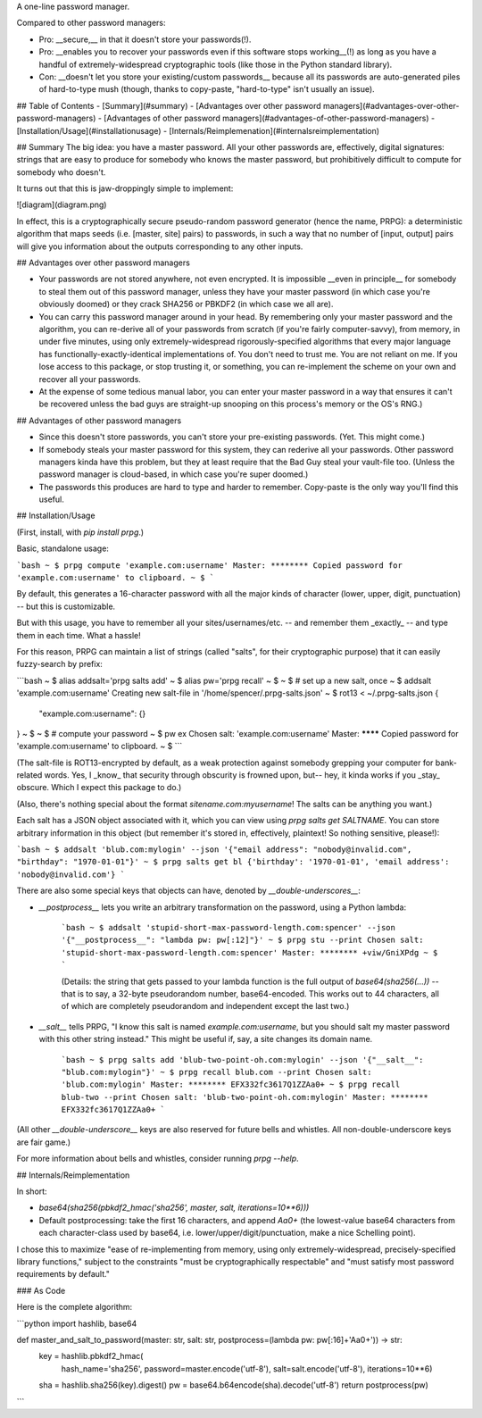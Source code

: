 A one-line password manager.

Compared to other password managers:

- Pro: __secure,__ in that it doesn't store your passwords(!).
- Pro: __enables you to recover your passwords even if this software stops working__(!) as long as you have a handful of extremely-widespread cryptographic tools (like those in the Python standard library).
- Con: __doesn't let you store your existing/custom passwords__ because all its passwords are auto-generated piles of hard-to-type mush (though, thanks to copy-paste, "hard-to-type" isn't usually an issue).

## Table of Contents
- [Summary](#summary)
- [Advantages over other password managers](#advantages-over-other-password-managers)
- [Advantages of other password managers](#advantages-of-other-password-managers)
- [Installation/Usage](#installationusage)
- [Internals/Reimplemenation](#internalsreimplementation)

## Summary
The big idea: you have a master password. All your other passwords are, effectively, digital signatures: strings that are easy to produce for somebody who knows the master password, but prohibitively difficult to compute for somebody who doesn't.

It turns out that this is jaw-droppingly simple to implement:

![diagram](diagram.png)

In effect, this is a cryptographically secure pseudo-random password generator (hence the name, PRPG): a deterministic algorithm that maps seeds (i.e. [master, site] pairs) to passwords, in such a way that no number of [input, output] pairs will give you information about the outputs corresponding to any other inputs.


## Advantages over other password managers

- Your passwords are not stored anywhere, not even encrypted. It is impossible __even in principle__ for somebody to steal them out of this password manager, unless they have your master password (in which case you're obviously doomed) or they crack SHA256 or PBKDF2 (in which case we all are).
- You can carry this password manager around in your head. By remembering only your master password and the algorithm, you can re-derive all of your passwords from scratch (if you're fairly computer-savvy), from memory, in under five minutes, using only extremely-widespread rigorously-specified algorithms that every major language has functionally-exactly-identical implementations of. You don't need to trust me. You are not reliant on me. If you lose access to this package, or stop trusting it, or something, you can re-implement the scheme on your own and recover all your passwords.
- At the expense of some tedious manual labor, you can enter your master password in a way that ensures it can't be recovered unless the bad guys are straight-up snooping on this process's memory or the OS's RNG.)

## Advantages of other password managers

- Since this doesn't store passwords, you can't store your pre-existing passwords. (Yet. This might come.)
- If somebody steals your master password for this system, they can rederive all your passwords. Other password managers kinda have this problem, but they at least require that the Bad Guy steal your vault-file too. (Unless the password manager is cloud-based, in which case you're super doomed.)
- The passwords this produces are hard to type and harder to remember. Copy-paste is the only way you'll find this useful.


## Installation/Usage

(First, install, with `pip install prpg`.)

Basic, standalone usage:

```bash
~ $ prpg compute 'example.com:username'
Master: ********
Copied password for 'example.com:username' to clipboard.
~ $
```

By default, this generates a 16-character password with all the major kinds of character (lower, upper, digit, punctuation) -- but this is customizable.

But with this usage, you have to remember all your sites/usernames/etc. -- and remember them _exactly_ -- and type them in each time. What a hassle!

For this reason, PRPG can maintain a list of strings (called "salts", for their cryptographic purpose) that it can easily fuzzy-search by prefix:

```bash
~ $ alias addsalt='prpg salts add'
~ $ alias pw='prpg recall'
~ $
~ $ # set up a new salt, once
~ $ addsalt 'example.com:username'
Creating new salt-file in '/home/spencer/.prpg-salts.json'
~ $ rot13 < ~/.prpg-salts.json
{
  "example.com:username": {}
}
~ $
~ $ # compute your password
~ $ pw ex
Chosen salt: 'example.com:username'
Master: ********
Copied password for 'example.com:username' to clipboard.
~ $
```

(The salt-file is ROT13-encrypted by default, as a weak protection against somebody grepping your computer for bank-related words. Yes, I _know_ that security through obscurity is frowned upon, but-- hey, it kinda works if you _stay_ obscure. Which I expect this package to do.)

(Also, there's nothing special about the format `sitename.com:myusername`! The salts can be anything you want.)

Each salt has a JSON object associated with it, which you can view using `prpg salts get SALTNAME`. You can store arbitrary information in this object (but remember it's stored in, effectively, plaintext! So nothing sensitive, please!):

```bash
~ $ addsalt 'blub.com:mylogin' --json '{"email address": "nobody@invalid.com", "birthday": "1970-01-01"}'
~ $ prpg salts get bl
{'birthday': '1970-01-01', 'email address': 'nobody@invalid.com'}
```

There are also some special keys that objects can have, denoted by `__double-underscores__`:

- `__postprocess__` lets you write an arbitrary transformation on the password, using a Python lambda:

    ```bash
    ~ $ addsalt 'stupid-short-max-password-length.com:spencer' --json '{"__postprocess__": "lambda pw: pw[:12]"}'
    ~ $ prpg stu --print
    Chosen salt: 'stupid-short-max-password-length.com:spencer'
    Master: ********
    +viw/GniXPdg
    ~ $
    ```

    (Details: the string that gets passed to your lambda function is the full output of `base64(sha256(...))` -- that is to say, a 32-byte pseudorandom number, base64-encoded. This works out to 44 characters, all of which are completely pseudorandom and independent except the last two.)

- `__salt__` tells PRPG, "I know this salt is named `example.com:username`, but you should salt my master password with this other string instead." This might be useful if, say, a site changes its domain name.

    ```bash
    ~ $ prpg salts add 'blub-two-point-oh.com:mylogin' --json '{"__salt__": "blub.com:mylogin"}'
    ~ $ prpg recall blub.com --print
    Chosen salt: 'blub.com:mylogin'
    Master: ********
    EFX332fc3617Q1ZZAa0+
    ~ $ prpg recall blub-two --print
    Chosen salt: 'blub-two-point-oh.com:mylogin'
    Master: ********
    EFX332fc3617Q1ZZAa0+
    ```

(All other `__double-underscore__` keys are also reserved for future bells and whistles. All non-double-underscore keys are fair game.)

For more information about bells and whistles, consider running `prpg --help`.


## Internals/Reimplementation

In short:

- `base64(sha256(pbkdf2_hmac('sha256', master, salt, iterations=10**6)))`
- Default postprocessing: take the first 16 characters, and append `Aa0+` (the lowest-value base64 characters from each character-class used by base64, i.e. lower/upper/digit/punctuation, make a nice Schelling point).

I chose this to maximize "ease of re-implementing from memory, using only extremely-widespread, precisely-specified library functions," subject to the constraints "must be cryptographically respectable" and "must satisfy most password requirements by default."


### As Code

Here is the complete algorithm:

```python
import hashlib, base64

def master_and_salt_to_password(master: str, salt: str, postprocess=(lambda pw: pw[:16]+'Aa0+')) -> str:
  key = hashlib.pbkdf2_hmac(
          hash_name='sha256',
          password=master.encode('utf-8'),
          salt=salt.encode('utf-8'),
          iterations=10**6)
  sha = hashlib.sha256(key).digest()
  pw = base64.b64encode(sha).decode('utf-8')
  return postprocess(pw)
```



